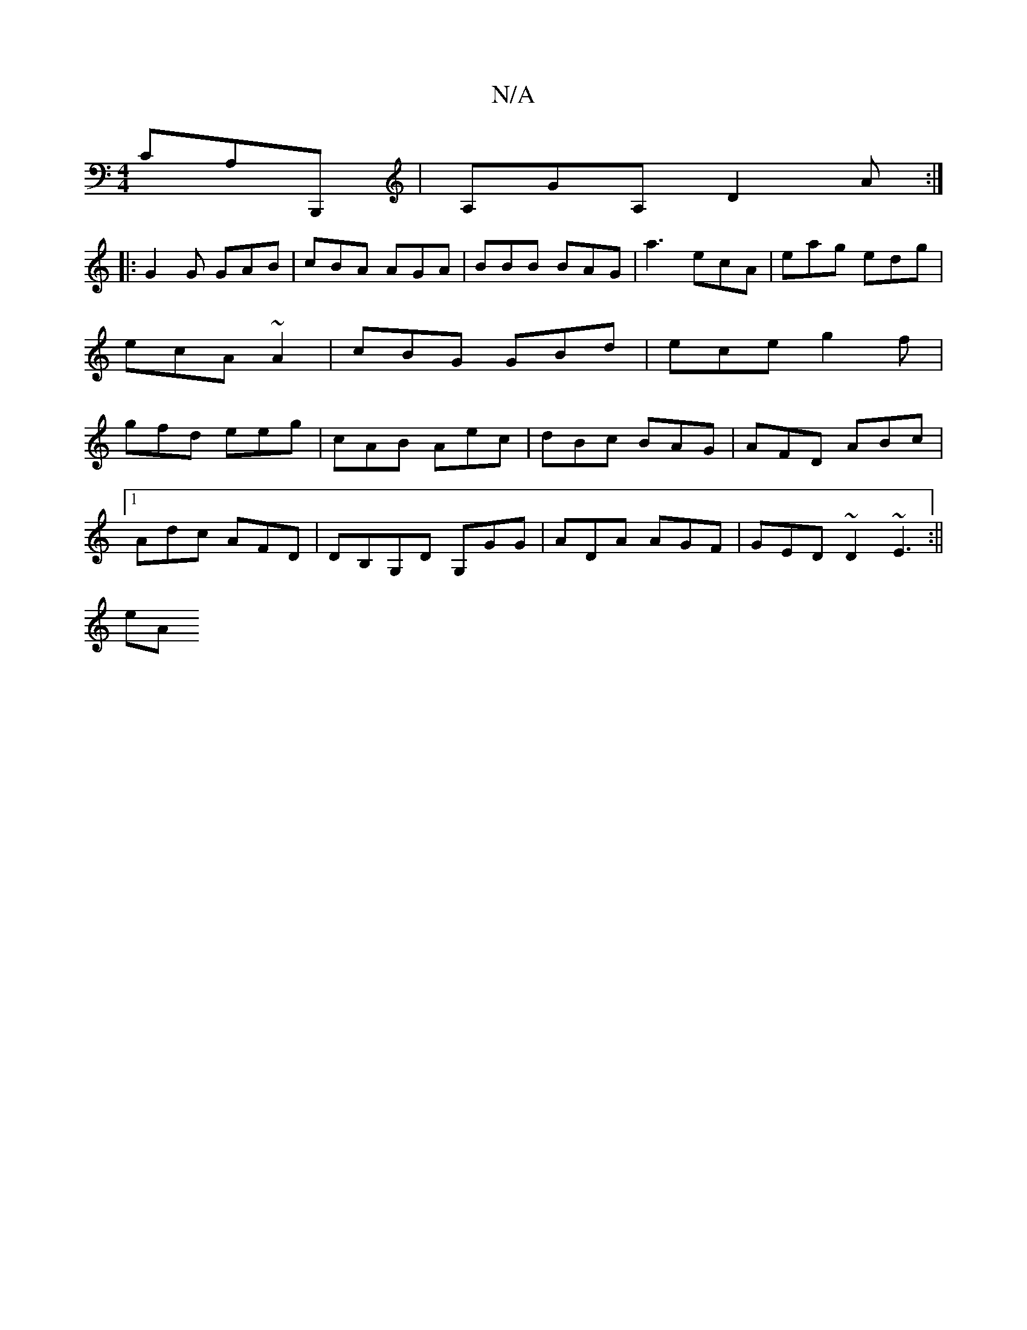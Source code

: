 X:1
T:N/A
M:4/4
R:N/A
K:Cmajor
CA,B,,, | A,GA, D2 A :|
|: G2G GAB | cBA AGA | BBB BAG | a3 ecA | eag edg | ecA ~A2 | cBG GBd | ece g2f | gfd eeg | cAB Aec | dBc BAG | AFD ABc |
[1 Adc AFD | DB,G,D G,GG | ADA AGF | GED ~D2 ~E3:||
eA